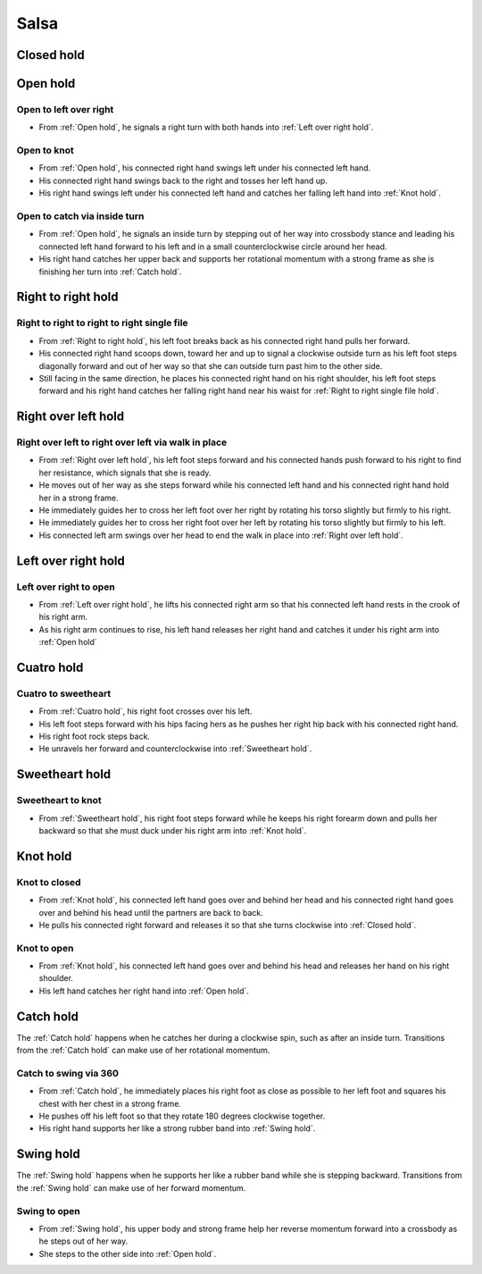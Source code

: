 .. Record right to right single file to walk to right over left
.. Record open hold into reverse cuatro
.. Record reverse cuatro into wrap hold
.. Record copa clockwise exit


Salsa
=====

.. _Closed hold:

Closed hold
-----------


.. _Open hold:

Open hold
---------

Open to left over right
^^^^^^^^^^^^^^^^^^^^^^^
- From :ref:`Open hold`, he signals a right turn with both hands into :ref:`Left over right hold`.

Open to knot
^^^^^^^^^^^^
- From :ref:`Open hold`, his connected right hand swings left under his connected left hand.
- His connected right hand swings back to the right and tosses her left hand up.
- His right hand swings left under his connected left hand and catches her falling left hand into :ref:`Knot hold`.

Open to catch via inside turn
^^^^^^^^^^^^^^^^^^^^^^^^^^^^^
- From :ref:`Open hold`, he signals an inside turn by stepping out of her way into crossbody stance and leading his connected left hand forward to his left and in a small counterclockwise circle around her head.
- His right hand catches her upper back and supports her rotational momentum with a strong frame as she is finishing her turn into :ref:`Catch hold`.


.. _Right to right hold:

Right to right hold
-------------------

Right to right to right to right single file
^^^^^^^^^^^^^^^^^^^^^^^^^^^^^^^^^^^^^^^^^^^^
- From :ref:`Right to right hold`, his left foot breaks back as his connected right hand pulls her forward.
- His connected right hand scoops down, toward her and up to signal a clockwise outside turn as his left foot steps diagonally forward and out of her way so that she can outside turn past him to the other side.
- Still facing in the same direction, he places his connected right hand on his right shoulder, his left foot steps forward and his right hand catches her falling right hand near his waist for :ref:`Right to right single file hold`.


.. _Right over left hold:

Right over left hold
--------------------


Right over left to right over left via walk in place
^^^^^^^^^^^^^^^^^^^^^^^^^^^^^^^^^^^^^^^^^^^^^^^^^^^^
- From :ref:`Right over left hold`, his left foot steps forward and his connected hands push forward to his right to find her resistance, which signals that she is ready.
- He moves out of her way as she steps forward while his connected left hand and his connected right hand hold her in a strong frame.
- He immediately guides her to cross her left foot over her right by rotating his torso slightly but firmly to his right.
- He immediately guides her to cross her right foot over her left by rotating his torso slightly but firmly to his left.
- His connected left arm swings over her head to end the walk in place into :ref:`Right over left hold`.


.. _Left over right hold:

Left over right hold
--------------------

Left over right to open
^^^^^^^^^^^^^^^^^^^^^^^
- From :ref:`Left over right hold`, he lifts his connected right arm so that his connected left hand rests in the crook of his right arm.
- As his right arm continues to rise, his left hand releases her right hand and catches it under his right arm into :ref:`Open hold`


.. _Cuatro hold:

Cuatro hold
-----------


Cuatro to sweetheart
^^^^^^^^^^^^^^^^^^^^
- From :ref:`Cuatro hold`, his right foot crosses over his left.
- His left foot steps forward with his hips facing hers as he pushes her right hip back with his connected right hand.
- His right foot rock steps back.
- He unravels her forward and counterclockwise into :ref:`Sweetheart hold`.


.. _Sweetheart hold:

Sweetheart hold
---------------

Sweetheart to knot
^^^^^^^^^^^^^^^^^^
- From :ref:`Sweetheart hold`, his right foot steps forward while he keeps his right forearm down and pulls her backward so that she must duck under his right arm into :ref:`Knot hold`.


.. _Knot hold:

Knot hold
---------

Knot to closed
^^^^^^^^^^^^^^
- From :ref:`Knot hold`, his connected left hand goes over and behind her head and his connected right hand goes over and behind his head until the partners are back to back.
- He pulls his connected right forward and releases it so that she turns clockwise into :ref:`Closed hold`.

Knot to open
^^^^^^^^^^^^
- From :ref:`Knot hold`, his connected left hand goes over and behind his head and releases her hand on his right shoulder.
- His left hand catches her right hand into :ref:`Open hold`.


.. _Catch hold:

Catch hold
----------
The :ref:`Catch hold` happens when he catches her during a clockwise spin, such as after an inside turn.  Transitions from the :ref:`Catch hold` can make use of her rotational momentum.

Catch to swing via 360
^^^^^^^^^^^^^^^^^^^^^^
- From :ref:`Catch hold`, he immediately places his right foot as close as possible to her left foot and squares his chest with her chest in a strong frame.
- He pushes off his left foot so that they rotate 180 degrees clockwise together.
- His right hand supports her like a strong rubber band into :ref:`Swing hold`.


.. _Swing hold:

Swing hold
----------
The :ref:`Swing hold` happens when he supports her like a rubber band while she is stepping backward.  Transitions from the :ref:`Swing hold` can make use of her forward momentum.

Swing to open
^^^^^^^^^^^^^
- From :ref:`Swing hold`, his upper body and strong frame help her reverse momentum forward into a crossbody as he steps out of her way.
- She steps to the other side into :ref:`Open hold`.

